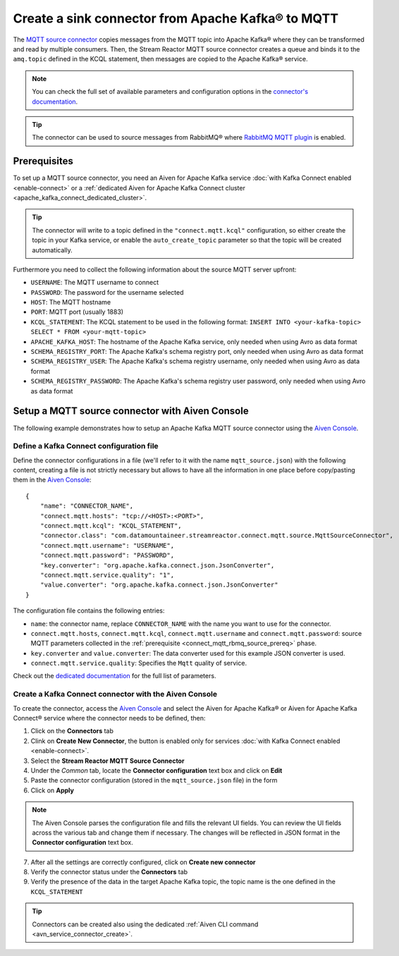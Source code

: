 Create a sink connector from Apache Kafka® to MQTT
==================================================

The `MQTT source connector <https://docs.lenses.io/5.0/integrations/connectors/stream-reactor/sources/mqttsourceconnector/>`_ copies messages from the MQTT topic into Apache Kafka® where they can be transformed and read by multiple consumers. Then, the Stream Reactor MQTT source connector creates a queue and binds it to the ``amq.topic`` defined in the KCQL statement, then messages are copied to the Apache Kafka® service. 

.. note::

    You can check the full set of available parameters and configuration options in the `connector's documentation <https://docs.lenses.io/5.0/integrations/connectors/stream-reactor/sources/mqttsourceconnector/>`_.

.. Tip::

    The connector can be used to source messages from RabbitMQ® where `RabbitMQ MQTT plugin <https://www.rabbitmq.com/mqtt.html>`_ is enabled. 


.. _connect_mqtt_rbmq_source_prereq:

Prerequisites
-------------

To set up a MQTT source connector, you need an Aiven for Apache Kafka service :doc:`with Kafka Connect enabled <enable-connect>` or a :ref:`dedicated Aiven for Apache Kafka Connect cluster <apache_kafka_connect_dedicated_cluster>`. 

.. Tip::

  The connector will write to a topic defined in the ``"connect.mqtt.kcql"`` configuration, so either create the topic in your Kafka service, or enable the ``auto_create_topic`` parameter so that the topic will be created automatically.

Furthermore you need to collect the following information about the source MQTT server upfront:

* ``USERNAME``: The MQTT username to connect
* ``PASSWORD``: The password for the username selected
* ``HOST``: The MQTT hostname
* ``PORT``: MQTT port (usually 1883)
* ``KCQL_STATEMENT``: The KCQL statement to be used in the following format: ``INSERT INTO <your-kafka-topic> SELECT * FROM <your-mqtt-topic>``
* ``APACHE_KAFKA_HOST``: The hostname of the Apache Kafka service, only needed when using Avro as data format
* ``SCHEMA_REGISTRY_PORT``: The Apache Kafka's schema registry port, only needed when using Avro as data format
* ``SCHEMA_REGISTRY_USER``: The Apache Kafka's schema registry username, only needed when using Avro as data format
* ``SCHEMA_REGISTRY_PASSWORD``: The Apache Kafka's schema registry user password, only needed when using Avro as data format


Setup a MQTT source connector with Aiven Console
------------------------------------------------

The following example demonstrates how to setup an Apache Kafka MQTT source connector using the `Aiven Console <https://console.aiven.io/>`_.

Define a Kafka Connect configuration file
'''''''''''''''''''''''''''''''''''''''''

Define the connector configurations in a file (we'll refer to it with the name ``mqtt_source.json``) with the following content, creating a file is not strictly necessary but allows to have all the information in one place before copy/pasting them in the `Aiven Console <https://console.aiven.io/>`_:

::

    {
        "name": "CONNECTOR_NAME",
        "connect.mqtt.hosts": "tcp://<HOST>:<PORT>",
        "connect.mqtt.kcql": "KCQL_STATEMENT",
        "connector.class": "com.datamountaineer.streamreactor.connect.mqtt.source.MqttSourceConnector",
        "connect.mqtt.username": "USERNAME",
        "connect.mqtt.password": "PASSWORD",
        "key.converter": "org.apache.kafka.connect.json.JsonConverter",
        "connect.mqtt.service.quality": "1",
        "value.converter": "org.apache.kafka.connect.json.JsonConverter"
    }

The configuration file contains the following entries:

* ``name``: the connector name, replace ``CONNECTOR_NAME`` with the name you want to use for the connector.
* ``connect.mqtt.hosts``, ``connect.mqtt.kcql``, ``connect.mqtt.username`` and ``connect.mqtt.password``: source MQTT parameters collected in the :ref:`prerequisite <connect_mqtt_rbmq_source_prereq>` phase. 
* ``key.converter`` and ``value.converter``: The data converter used for this example JSON converter is used.
* ``connect.mqtt.service.quality``: Specifies the ``Mqtt`` quality of service.  
    
Check out the `dedicated documentation <https://docs.lenses.io/5.0/integrations/connectors/stream-reactor/sources/mqttsourceconnector/#options>`_ for the full list of parameters.

Create a Kafka Connect connector with the Aiven Console
'''''''''''''''''''''''''''''''''''''''''''''''''''''''

To create the connector, access the `Aiven Console <https://console.aiven.io/>`_ and select the Aiven for Apache Kafka® or Aiven for Apache Kafka Connect® service where the connector needs to be defined, then:

1. Click on the **Connectors** tab
2. Clink on **Create New Connector**, the button is enabled only for services :doc:`with Kafka Connect enabled <enable-connect>`.
3. Select the **Stream Reactor MQTT Source Connector**
4. Under the *Common* tab, locate the **Connector configuration** text box and click on **Edit**
5. Paste the connector configuration (stored in the ``mqtt_source.json`` file) in the form
6. Click on **Apply**

.. Note::

    The Aiven Console parses the configuration file and fills the relevant UI fields. You can review the UI fields across the various tab and change them if necessary. The changes will be reflected in JSON format in the **Connector configuration** text box.

7. After all the settings are correctly configured, click on **Create new connector**
8. Verify the connector status under the **Connectors** tab
9. Verify the presence of the data in the target Apache Kafka topic, the topic name is the one defined in the ``KCQL_STATEMENT``

.. Tip::

    Connectors can be created also using the dedicated :ref:`Aiven CLI command <avn_service_connector_create>`.
